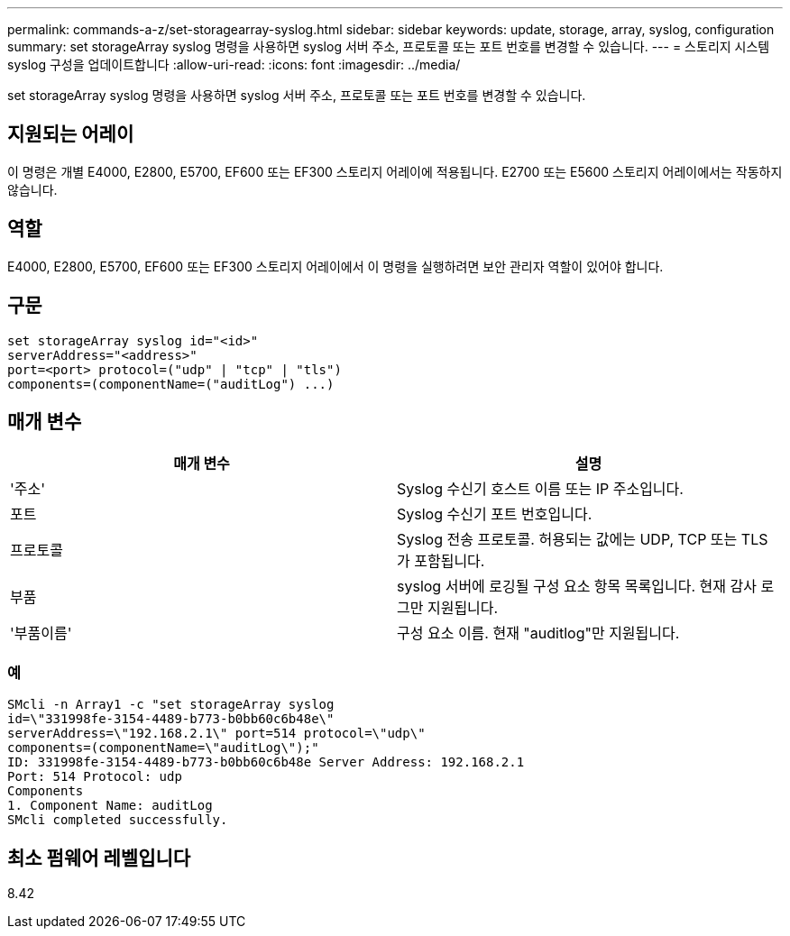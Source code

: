 ---
permalink: commands-a-z/set-storagearray-syslog.html 
sidebar: sidebar 
keywords: update, storage, array, syslog, configuration 
summary: set storageArray syslog 명령을 사용하면 syslog 서버 주소, 프로토콜 또는 포트 번호를 변경할 수 있습니다. 
---
= 스토리지 시스템 syslog 구성을 업데이트합니다
:allow-uri-read: 
:icons: font
:imagesdir: ../media/


[role="lead"]
set storageArray syslog 명령을 사용하면 syslog 서버 주소, 프로토콜 또는 포트 번호를 변경할 수 있습니다.



== 지원되는 어레이

이 명령은 개별 E4000, E2800, E5700, EF600 또는 EF300 스토리지 어레이에 적용됩니다. E2700 또는 E5600 스토리지 어레이에서는 작동하지 않습니다.



== 역할

E4000, E2800, E5700, EF600 또는 EF300 스토리지 어레이에서 이 명령을 실행하려면 보안 관리자 역할이 있어야 합니다.



== 구문

[source, cli]
----
set storageArray syslog id="<id>"
serverAddress="<address>"
port=<port> protocol=("udp" | "tcp" | "tls")
components=(componentName=("auditLog") ...)
----


== 매개 변수

[cols="2*"]
|===
| 매개 변수 | 설명 


 a| 
'주소'
 a| 
Syslog 수신기 호스트 이름 또는 IP 주소입니다.



 a| 
포트
 a| 
Syslog 수신기 포트 번호입니다.



 a| 
프로토콜
 a| 
Syslog 전송 프로토콜. 허용되는 값에는 UDP, TCP 또는 TLS가 포함됩니다.



 a| 
부품
 a| 
syslog 서버에 로깅될 구성 요소 항목 목록입니다. 현재 감사 로그만 지원됩니다.



 a| 
'부품이름'
 a| 
구성 요소 이름. 현재 "auditlog"만 지원됩니다.

|===


=== 예

[listing]
----
SMcli -n Array1 -c "set storageArray syslog
id=\"331998fe-3154-4489-b773-b0bb60c6b48e\"
serverAddress=\"192.168.2.1\" port=514 protocol=\"udp\"
components=(componentName=\"auditLog\");"
ID: 331998fe-3154-4489-b773-b0bb60c6b48e Server Address: 192.168.2.1
Port: 514 Protocol: udp
Components
1. Component Name: auditLog
SMcli completed successfully.
----


== 최소 펌웨어 레벨입니다

8.42
